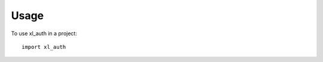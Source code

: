 .. -*- coding: utf-8 -*-


=======
 Usage
=======

To use xl_auth in a project::

    import xl_auth
